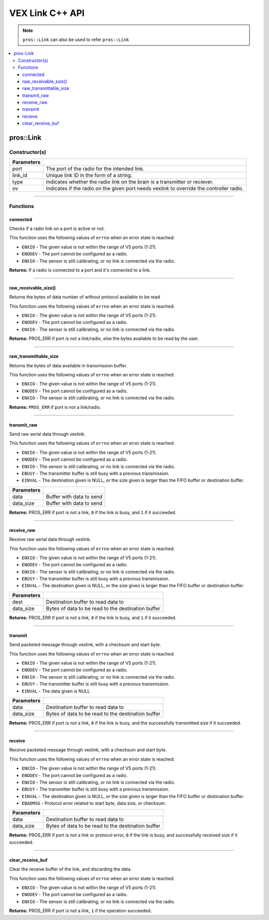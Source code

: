 .. highlight:: cpp
   :linenothreshold: 5
   
=====================
VEX Link C++ API
=====================

.. note:: ``pros::Link`` can also be used to refer ``pros::Link``

.. contents:: :local:

pros::Link
============

Constructor(s)
--------------

.. tabs ::
   .. tab :: Prototype
      .. highlight:: cpp
      ::

        pros::Link(const std::uint8_t port, const std::string link_id, link_type_e_t type, bool ov = false);

   .. tab :: Example
      .. highlight:: cpp
      ::

        #define IMU_PORT 1

        void initialize() {
          pros::Link optical_sensor(OPTICAL_PORT);
        }

============ =========================================================================
 Parameters
============ =========================================================================
 port         The port of the radio for the intended link.
 link_id      Unique link ID in the form of a string.
 type         Indicates whether the radio link on the brain is a transmitter or reciever.
 ov           Indicates if the radio on the given port needs vexlink to override the controller radio.
============ =========================================================================

----

Functions
---------

connected
~~~~~~~~~

Checks if a radio link on a port is active or not.

This function uses the following values of ``errno`` when an error state is reached:

- ``ENXIO`` - The given value is not within the range of V5 ports (1-21).
- ``ENODEV`` - The port cannot be configured as a radio.
- ``ENXIO`` - The sensor is still calibrating, or no link is connected via the radio.

.. tabs ::
   .. tab :: Prototype
      .. highlight:: cpp
      ::

        bool connected( )

   .. tab :: Example
      .. highlight:: cpp
      ::

        


**Returns:** If a radio is connected to a port and it's connected to a link.

----

raw_receivable_size()
~~~~~~~~~~~~~~~~~~~~~

Returns the bytes of data number of without protocol available to be read

This function uses the following values of ``errno`` when an error state is reached:

- ``ENXIO`` - The given value is not within the range of V5 ports (1-21).
- ``ENODEV`` - The port cannot be configured as a radio.
- ``ENXIO`` - The sensor is still calibrating, or no link is connected via the radio.

.. tabs ::
   .. tab :: Prototype
      .. highlight:: cpp
      ::

        std::uint32_t raw_receivable_size( )

   .. tab :: Example
      .. highlight:: cpp
      ::

        

**Returns:** PROS_ERR if port is not a link/radio, else the bytes available to be read by the user.

----

raw_transmittable_size
~~~~~~~~~~~~~~~~~~~~~~

Returns the bytes of data available in transmission buffer.

This function uses the following values of ``errno`` when an error state is reached:

- ``ENXIO`` - The given value is not within the range of V5 ports (1-21).
- ``ENODEV`` - The port cannot be configured as a radio.
- ``ENXIO`` - The sensor is still calibrating, or no link is connected via the radio.

.. tabs ::
   .. tab :: Prototype
      .. highlight:: cpp
      ::

        std::uint32_t raw_transmittable_size( )

   .. tab :: Example
      .. highlight:: cpp
      ::

        

**Returns:** ``PROS_ERR`` if port is not a link/radio.

----

transmit_raw
~~~~~~~~~

Send raw serial data through vexlink.

This function uses the following values of ``errno`` when an error state is reached:

- ``ENXIO`` - The given value is not within the range of V5 ports (1-21).
- ``ENODEV`` - The port cannot be configured as a radio.
- ``ENXIO`` - The sensor is still calibrating, or no link is connected via the radio.
- ``EBUSY`` - The transmitter buffer is still busy with a previous transmission.
- ``EINVAL`` - The destination given is NULL, or the size given is larger than the FIFO buffer or destination buffer.

.. tabs ::
   .. tab :: Prototype
      .. highlight:: cpp
      ::

        std::uint32_t transmit_raw( void* data, std::uint16_t data_size )

   .. tab :: Example
      .. highlight:: cpp
      ::

        

============ =================================================================================================================
 Parameters
============ =================================================================================================================
 data         Buffer with data to send
 data_size    Buffer with data to send
============ =================================================================================================================

**Returns:** PROS_ERR if port is not a link, ``0`` if the link is busy, and ``1`` if it succeeded.

----

receive_raw
~~~~~~~~~

Receive raw serial data through vexlink.

This function uses the following values of ``errno`` when an error state is reached:

- ``ENXIO`` - The given value is not within the range of V5 ports (1-21).
- ``ENODEV`` - The port cannot be configured as a radio.
- ``ENXIO`` - The sensor is still calibrating, or no link is connected via the radio.
- ``EBUSY`` - The transmitter buffer is still busy with a previous transmission.
- ``EINVAL`` - The destination given is NULL, or the size given is larger than the FIFO buffer or destination buffer.

.. tabs ::
   .. tab :: Prototype
      .. highlight:: cpp
      ::

        std::uint32_t transmit_raw( void* data, std::uint16_t data_size )

   .. tab :: Example
      .. highlight:: cpp
      ::

        

============ =================================================================================================================
 Parameters
============ =================================================================================================================
 dest         Destination buffer to read data to
 data_size    Bytes of data to be read to the destination buffer
============ =================================================================================================================

**Returns:** PROS_ERR if port is not a link, ``0`` if the link is busy, and ``1`` if it succeeded.

----

transmit
~~~~~~~~~

Send packeted message through vexlink, with a checksum and start byte.

This function uses the following values of ``errno`` when an error state is reached:

- ``ENXIO`` - The given value is not within the range of V5 ports (1-21).
- ``ENODEV`` - The port cannot be configured as a radio.
- ``ENXIO`` - The sensor is still calibrating, or no link is connected via the radio.
- ``EBUSY`` - The transmitter buffer is still busy with a previous transmission.
- ``EINVAL`` - The data given is NULL

.. tabs ::
   .. tab :: Prototype
      .. highlight:: cpp
      ::

        std::uint32_t transmit( void* data, std::uint16_t data_size )

   .. tab :: Example
      .. highlight:: cpp
      ::

        

============ =================================================================================================================
 Parameters
============ =================================================================================================================
 data         Destination buffer to read data to
 data_size    Bytes of data to be read to the destination buffer
============ =================================================================================================================

**Returns:** PROS_ERR if port is not a link, ``0`` if the link is busy, and the successfully transmitted size if it succeeded.

----

receive
~~~~~~~~~

Receive packeted message through vexlink, with a checksum and start byte.

This function uses the following values of ``errno`` when an error state is reached:

- ``ENXIO`` - The given value is not within the range of V5 ports (1-21).
- ``ENODEV`` - The port cannot be configured as a radio.
- ``ENXIO`` - The sensor is still calibrating, or no link is connected via the radio.
- ``EBUSY`` - The transmitter buffer is still busy with a previous transmission.
- ``EINVAL`` - The destination given is NULL, or the size given is larger than the FIFO buffer or destination buffer.
- ``EBADMSG`` - Protocol error related to start byte, data size, or checksum.

.. tabs ::
   .. tab :: Prototype
      .. highlight:: cpp
      ::

        std::uint32_t receive( void* dest, std::uint16_t data_size )

   .. tab :: Example
      .. highlight:: cpp
      ::

        

============ =================================================================================================================
 Parameters
============ =================================================================================================================
 data         Destination buffer to read data to
 data_size    Bytes of data to be read to the destination buffer
============ =================================================================================================================

**Returns:** PROS_ERR if port is not a link or protocol error, ``0`` if the link is busy, and successfully received size if it succeeded.

----

clear_receive_buf
~~~~~~~~~

Clear the receive buffer of the link, and discarding the data.

This function uses the following values of ``errno`` when an error state is reached:

- ``ENXIO`` - The given value is not within the range of V5 ports (1-21).
- ``ENODEV`` - The port cannot be configured as a radio.
- ``ENXIO`` - The sensor is still calibrating, or no link is connected via the radio.

.. tabs ::
   .. tab :: Prototype
      .. highlight:: cpp
      ::

        std::uint32_t clear_receive_buf( )

   .. tab :: Example
      .. highlight:: cpp
      ::

        

**Returns:** PROS_ERR if port is not a link, ``1`` if the operation succeeded.